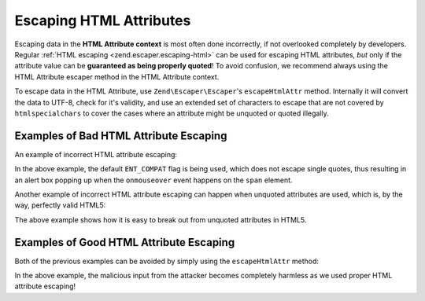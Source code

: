.. _zend.escaper.escaping-html-attributes:

Escaping HTML Attributes
========================

Escaping data in the **HTML Attribute context** is most often done incorrectly, if not overlooked completely by
developers. Regular :ref:`HTML escaping <zend.escaper.escaping-html>` can be used for escaping HTML attributes, *but*
only if the attribute value can be **guaranteed as being properly quoted**! To avoid confusion, we recommend always
using the HTML Attribute escaper method in the HTML Attribute context.

To escape data in the HTML Attribute, use ``Zend\Escaper\Escaper``'s ``escapeHtmlAttr`` method. Internally it will 
convert the data to UTF-8, check for it's validity, and use an extended set of characters to escape that are not
covered by ``htmlspecialchars`` to cover the cases where an attribute might be unquoted or quoted illegally.

.. _zend.escaper.escaping-html-attributes.bad-examples:

Examples of Bad HTML Attribute Escaping
---------------------------------------

An example of incorrect HTML attribute escaping:

.. code-block:: php
    :linenos:

    <?php header('Content-Type: text/html; charset=UTF-8'); ?>
    <!DOCTYPE html>
    <?php
    $input = <<<INPUT
    ' onmouseover='alert(/ZF2!/);
    INPUT;
    /**
     * NOTE: This is equivalent to using htmlspecialchars($input, ENT_COMPAT)
     */
    $output = htmlspecialchars($input);
    ?>
    <html>
    <head>
        <title>Single Quoted Attribute</title>
        <meta http-equiv="Content-Type" content="text/html; charset=UTF-8">
    </head>
    <body>
        <div>
            <?php 
            // the span tag will look like:
            // <span title='' onmouseover='alert(/ZF2!/);'>
            ?>
            <span title='<?php echo $output ?>'>
                What framework are you using?
            </span>
        </div>
    </body>
    </html>

In the above example, the default ``ENT_COMPAT`` flag is being used, which does not escape single quotes, thus
resulting in an alert box popping up when the ``onmouseover`` event happens on the ``span`` element.

Another example of incorrect HTML attribute escaping can happen when unquoted attributes are used, which is, by the
way, perfectly valid HTML5:

.. code-block:: php
    :linenos:

    <?php header('Content-Type: text/html; charset=UTF-8'); ?>
    <!DOCTYPE html>
    <?php
    $input = <<<INPUT
    faketitle onmouseover=alert(/ZF2!/);
    INPUT;
    // Tough luck using proper flags when the title attribute is unquoted!
    $output = htmlspecialchars($input,ENT_QUOTES);
    ?>
    <html>
    <head>
        <title>Quoteless Attribute</title>
        <meta http-equiv="Content-Type" content="text/html; charset=UTF-8">
    </head>
    <body>
        <div>
            <?php 
            // the span tag will look like:
            // <span title=faketitle onmouseover=alert(/ZF2!/);>
            ?>
            <span title=<?php echo $output ?>>
                What framework are you using?
            </span>
        </div>
    </body>
    </html>

The above example shows how it is easy to break out from unquoted attributes in HTML5.

.. _zend.escaper.escaping-html-attributes.good-examples:

Examples of Good HTML Attribute Escaping 
----------------------------------------

Both of the previous examples can be avoided by simply using the ``escapeHtmlAttr`` method:

.. code-block:: php
    :linenos:

    <?php header('Content-Type: text/html; charset=UTF-8'); ?>
    <!DOCTYPE html>
    <?php
    $input = <<<INPUT
    faketitle onmouseover=alert(/ZF2!/);
    INPUT;
    $escaper = new Zend\Escaper\Escaper('utf-8');
    $output = $escaper->escapeHtmlAttr($input);
    ?>
    <html>
    <head>
        <title>Quoteless Attribute</title>
        <meta http-equiv="Content-Type" content="text/html; charset=UTF-8">
    </head>
    <body>
        <div>
            <?php 
            // the span tag will look like:
            // <span title=faketitle&#x20;onmouseover&#x3D;alert&#x28;&#x2F;ZF2&#x21;&#x2F;&#x29;&#x3B;>
            ?>
            <span title=<?php echo $output ?>>
                What framework are you using?
            </span>
        </div>
    </body>
    </html>

In the above example, the malicious input from the attacker becomes completely harmless as we used proper HTML
attribute escaping!
